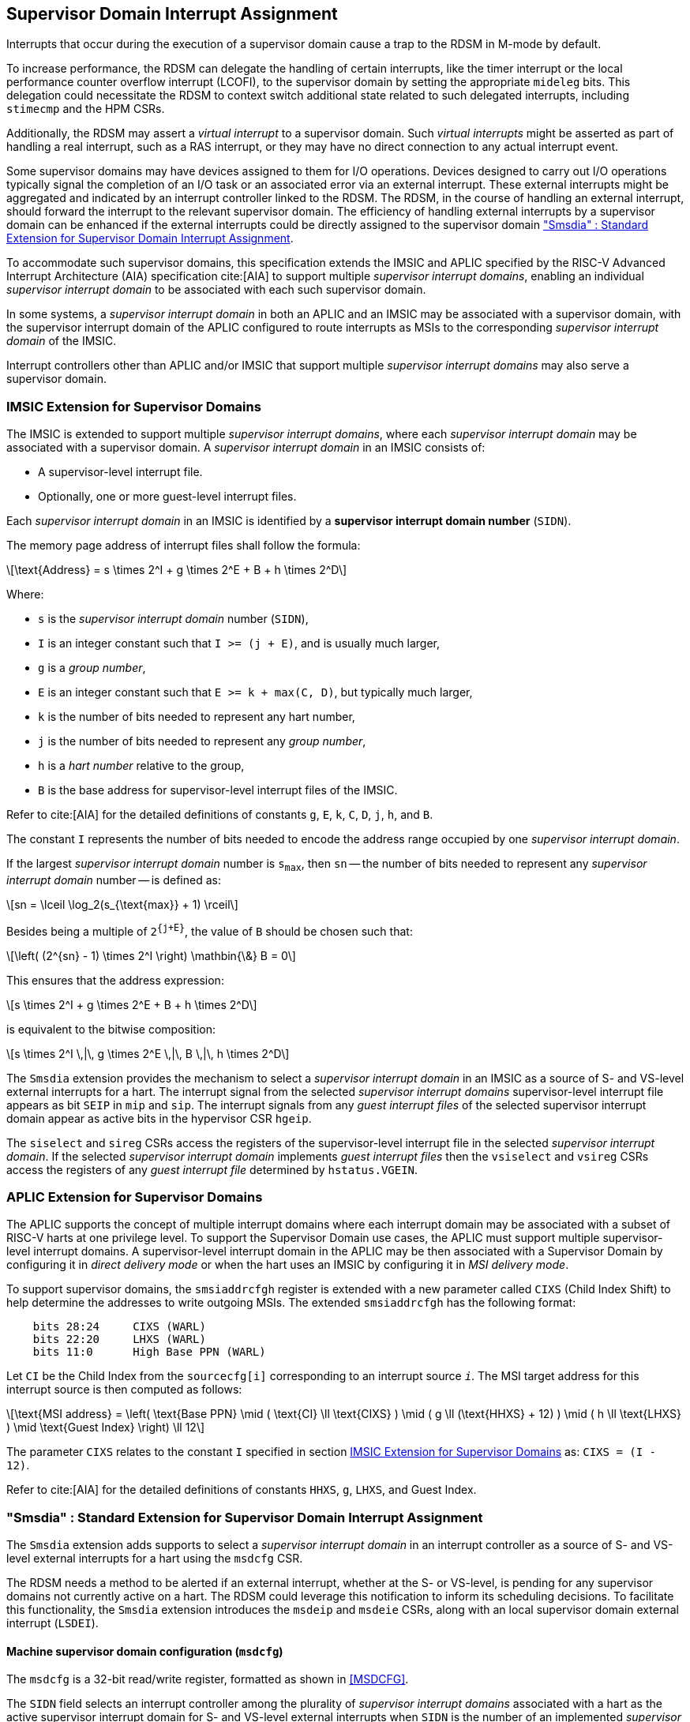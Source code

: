 [[chapter7]]
[[Smsdia]]
== Supervisor Domain Interrupt Assignment

Interrupts that occur during the execution of a supervisor domain cause a trap
to the RDSM in M-mode by default.

To increase performance, the RDSM can delegate the handling of certain
interrupts, like the timer interrupt or the local performance counter
overflow interrupt (LCOFI), to the supervisor domain by setting the
appropriate `mideleg` bits. This delegation could necessitate the RDSM to
context switch additional state related to such delegated interrupts,
including `stimecmp` and the HPM CSRs.

Additionally, the RDSM may assert a _virtual interrupt_ to a supervisor domain.
Such _virtual interrupts_ might be asserted as part of handling a real
interrupt, such as a RAS interrupt, or they may have no direct connection to
any actual interrupt event.

Some supervisor domains may have devices assigned to them for I/O operations.
Devices designed to carry out I/O operations typically signal the completion
of an I/O task or an associated error via an external interrupt. These external
interrupts might be aggregated and indicated by an interrupt controller linked
to the RDSM. The RDSM, in the course of handling an external interrupt, should
forward the interrupt to the relevant supervisor domain. The efficiency of
handling external interrupts by a supervisor domain can be enhanced if the
external interrupts could be directly assigned to the supervisor domain <<SDI>>.

To accommodate such supervisor domains, this specification extends the IMSIC
and APLIC specified by the RISC-V Advanced Interrupt Architecture (AIA)
specification cite:[AIA] to support multiple _supervisor interrupt domains_,
enabling an individual _supervisor interrupt domain_ to be associated with each
such supervisor domain.

In some systems, a _supervisor interrupt domain_ in both an APLIC and an IMSIC
may be associated with a supervisor domain, with the supervisor interrupt domain
of the APLIC configured to route interrupts as MSIs to the corresponding
_supervisor interrupt domain_ of the IMSIC.

Interrupt controllers other than APLIC and/or IMSIC that support multiple
_supervisor interrupt domains_ may also serve a supervisor domain.

[[SD-IMSIC]]
=== IMSIC Extension for Supervisor Domains

The IMSIC is extended to support multiple _supervisor interrupt domains_, where
each _supervisor interrupt domain_ may be associated with a supervisor domain.
A _supervisor interrupt domain_ in an IMSIC consists of:

* A supervisor-level interrupt file.
* Optionally, one or more guest-level interrupt files.

Each _supervisor interrupt domain_ in an IMSIC is identified by a *supervisor
interrupt domain number* (`SIDN`).

The memory page address of interrupt files shall follow the formula:

[latexmath]
++++
\text{Address} = s \times 2^I + g \times 2^E + B + h \times 2^D
++++

Where:

* `s` is the _supervisor interrupt domain_ number (`SIDN`),
* `I` is an integer constant such that `I >= (j + E)`, and is usually much
  larger,
* `g` is a _group number_,
* `E` is an integer constant such that `E >= k + max(C, D)`, but typically
  much larger,
* `k` is the number of bits needed to represent any hart number,
* `j` is the number of bits needed to represent any _group number_,
* `h` is a _hart number_ relative to the group,
* `B` is the base address for supervisor-level interrupt files of the IMSIC.

Refer to cite:[AIA] for the detailed definitions of constants `g`, `E`, `k`,
`C`, `D`, `j`, `h`, and `B`.

The constant `I` represents the number of bits needed to encode the address
range occupied by one _supervisor interrupt domain_.

If the largest _supervisor interrupt domain_ number is `s~max~`, then `sn`
-- the number of bits needed to represent any _supervisor interrupt domain_
number -- is defined as:

[latexmath]
++++
sn = \lceil \log_2(s_{\text{max}} + 1) \rceil
++++

Besides being a multiple of `2^{j+E}^`, the value of `B` should be chosen such
that:

[latexmath]
++++
\left( (2^{sn} - 1) \times 2^I \right) \mathbin{\&} B = 0
++++

This ensures that the address expression:

[latexmath]
++++
s \times 2^I + g \times 2^E + B + h \times 2^D
++++

is equivalent to the bitwise composition:

[latexmath]
++++
s \times 2^I \,|\, g \times 2^E \,|\, B \,|\, h \times 2^D
++++

The `Smsdia` extension provides the mechanism to select a _supervisor interrupt
domain_ in an IMSIC as a source of S- and VS-level external interrupts for a
hart. The interrupt signal from the selected _supervisor interrupt domains_
supervisor-level interrupt file appears as bit `SEIP` in `mip` and `sip`. The
interrupt signals from any _guest interrupt files_ of the selected supervisor
interrupt domain appear as active bits in the hypervisor CSR `hgeip`.

The `siselect` and `sireg` CSRs access the registers of the supervisor-level
interrupt file in the selected _supervisor interrupt domain_. If the selected
_supervisor interrupt domain_ implements _guest interrupt files_ then the
`vsiselect` and `vsireg` CSRs access the registers of any _guest interrupt file_
determined by `hstatus.VGEIN`.

[[SD-APLIC]]
=== APLIC Extension for Supervisor Domains

The APLIC supports the concept of multiple interrupt domains where each
interrupt domain may be associated with a subset of RISC-V harts at one
privilege level. To support the Supervisor Domain use cases, the APLIC
must support multiple supervisor-level interrupt domains. A supervisor-level
interrupt domain in the APLIC may be then associated with a Supervisor Domain by
configuring it in _direct delivery mode_ or when the hart uses an IMSIC by
configuring it in _MSI delivery mode_.

To support supervisor domains, the `smsiaddrcfgh` register is extended with
a new parameter called `CIXS` (Child Index Shift) to help determine the
addresses to write outgoing MSIs. The extended `smsiaddrcfgh` has the following
format:

[literal]
....
    bits 28:24     CIXS (WARL)
    bits 22:20     LHXS (WARL)
    bits 11:0      High Base PPN (WARL)
....

Let `CI` be the Child Index from the `sourcecfg[i]` corresponding to an
interrupt source `_i_`. The MSI target address for this interrupt source
is then computed as follows:

[latexmath]
++++
\text{MSI address} =
\left(
  \text{Base PPN}
  \mid ( \text{CI} \ll \text{CIXS} )
  \mid ( g \ll (\text{HHXS} + 12) )
  \mid ( h \ll \text{LHXS} )
  \mid \text{Guest Index}
\right) \ll 12
++++

The parameter `CIXS` relates to the constant `I` specified in section <<SD-IMSIC>>
as: `CIXS = (I - 12)`.

Refer to cite:[AIA] for the detailed definitions of constants `HHXS`, `g`,
`LHXS`, and Guest Index.

[[SDI]]
=== "Smsdia" : Standard Extension for Supervisor Domain Interrupt Assignment

The `Smsdia` extension adds supports to select a _supervisor interrupt domain_
in an interrupt controller as a source of S- and VS-level external interrupts
for a hart using the `msdcfg` CSR.

The RDSM needs a method to be alerted if an external interrupt, whether at the
S- or VS-level, is pending for any supervisor domains not currently active on a
hart. The RDSM could leverage this notification to inform its scheduling
decisions. To facilitate this functionality, the `Smsdia` extension introduces
the `msdeip` and `msdeie` CSRs, along with an local supervisor domain external
interrupt (`LSDEI`).

==== Machine supervisor domain configuration (`msdcfg`)

The `msdcfg` is a 32-bit read/write register, formatted as shown in <<MSDCFG>>.

The `SIDN` field selects an interrupt controller among the plurality of
_supervisor interrupt domains_ associated with a hart as the active supervisor
interrupt domain for S- and VS-level external interrupts when `SIDN` is the
number of an implemented _supervisor interrupt domain_.

The `SIDN` field is a WLRL field that must be able to hold a value between 0
and the maximum implemented _supervisor interrupt domains_, inclusive. If there
is only a single _supervisor interrupt domain_ connected to the hart, then `SIDN`
may be read-only zero.

When `SIDN` is not the number of an implemented _supervisor interrupt domain_
then the following rules apply to all privilege modes:

* The S-level external interrupt pending signal indicated in `mip.SEIP` is 0.
* All non-custom values of `siselect` that access IMSIC registers designate an
  _inaccessible_ register. When `siselect` holds the number of an _inaccessible_
  register, attempts from M-mode or HS-mode to access `sireg` raise an illegal
  instruction exception.
* Access to CSR `stopei` raises an illegal instruction exception.
* The `hstatus.vgein` field is read-only zero.
* The VS-level external interrupt pending signals indicated in `hgeip` are 0.

When the _supervisor interrupt domain_ selected by `msdcfg.SIDN` is an
implemented, and is an IMSIC, the following rules apply:

* The S-level external interrupt pending signal of supervisor-level interrupt
  file of the selected _supervisor interrupt domain_ is indicated in `mip.SEIP`.
* The `siselect` and `stopei` CSRs operate on the registers of the
  supervisor-level interrupt register file in the selected _supervisor interrupt
  domain_.
* The VS-level external interrupt pending signals of the _guest interrupt files_
  of selected _supervisor interrupt domain_ are indicated in the `hgeip` CSR.
* The `hstatus.VGEIN` selects a _guest interrupt file_ in the selected supervisor
  interrupt domain and `vsiselect` and `vstopei` CSRs operate on the registers
  of the corresponding _guest interrupt file_.

When the _supervisor interrupt domain_ selected by `msdcfg.SIDN` is implemented,
and is an APLIC, the following rules apply:

* The S-level external interrupt pending signal of the selected APLIC supervisor
  interrupt domain is indicated in `mip.SEIP`.

[NOTE]
====
The `Smsdia` extension provides for directly associating a _supervisor interrupt
domain_ with up to 64 supervisor domains. The RDSM may emulate interrupt
controllers for additional supervisor domains.

To emulate an IMSIC _supervisor interrupt domain_, the RDSM may use the illegal
instruction trap facilitated by AIA-added state-enbale bits to
`mstateen0/mstateen0h` for emulation purposes.
====

==== Machine supervisor domain external interrupt pending (`msdeip/msdeiph`)

The `msdeip` is a MXLEN-bit read-only register, formatted for MXLEN=64 as
shown in <<MSDEIP>>. When MXLEN=32, `msdeiph` is a 32-bit read-only register
which aliases bits 63:32 of `msdeip`. When MXLEN=64, `msdeiph` does not exist.

[[MSDEIP]]
.`msdeip` register for RV64

[wavedrom, , ]
....
{reg: [
  {bits: 64, name: 'Interrupts'},
], config:{lanes: 1, hspace:1024}}
....

Each bit __i__ in the register summarizes the external interrupts pending in the
_supervisor interrupt domain_ numbered __i__.

When the _supervisor interrupt domain_ identified by __i__ is implemented by an
APLIC, the bit __i__ indicates the state of the S-level external interrupt
pending signal provided by the supervisor interrupt domain in that APLIC if
__i__ is not equal to `msdcfg.SIDN`. The bit corresponding to `msdcfg.SIDN` is
0.

When the _supervisor interrupt domain_ identified by __i__ is implemented by an
IMSIC, the bit __i__ indicates the logical OR of the interrupt signals from all
the interrupt files implemented by that supervisor interrupt domain if __i__ is
not equal to `msdcfg.SIDN`. The bit corresponding to `msdcfg.SIDN` is 0.

The summary of external interrupts pending in a _supervisor interrupt domain_ is
visible in the `msdeip` register even when `msdcfg.SIDN` is not the valid number
of an implemented _supervisor interrupt domain_.

==== Machine supervisor domain external interrupt enable (`msdeie/msdeieh`)
The `msdeie` is a MXLEN-bit read-write register, formatted for MXLEN=64 as shown
in <<MSDEIE>>. When MXLEN=32, `msdeieh` is a 32-bit read-write register which
aliases bits 63:32 of `msdeie`. When MXLEN=64, `msdeieh` does not exist.

[[MSDEIE]]
.`msdeie` register for RV64

[wavedrom, , ]
....
{reg: [
  {bits:  1, name: '0'},
  {bits: 63, name: 'Interrupts'},
], config:{lanes: 1, hspace:1024}}
....

The `msdeie` CSR selects the subset of _supervisor interrupt domains_ that cause
a local supervisor domain external interrupt. The enable bits in `msdeie` do not
affect the S- and VS-level external interrupt pending signals from the
_supervisor interrupt domain_ selected by `msdcfg.SIDN`.

==== Machine and Supervisor Interrupt registers (`mip/mie` and `sip/sie`)

The `Smsdia` extension introduces the local supervisor domain external
interrupt (`LSDEI`). This interrupt is treated as a standard local
interrupt that is assigned to bit TBA in the `mip`, `mie`, `sip`, and `sie`
registers. The bit TBA in `mip` and `sip` is called `LSDEIP` and the same bit in
`mie` and `sie` is called `LSDEIE`. The `mideleg` register controls the
delegation of `LSDEI` to S-mode. This interrupt cannot be delegated to
VS-mode and bit TBA of `hideleg` is read-only zero.

The `mip.LSDEIP` bit is set to 1 if the bitwise logical AND of CSRs
`msdeip` and `msdeie` is nonzero in any bit. The `sip.LSDEIP` bit is set to 0 if
`LSDEI` is not delegated to S-mode otherwise it returns the value of the
`mip.LSDEIP` when read.

Multiple simultaneous interrupts destined for different privilege modes are
handled in decreasing order of destined privilege mode. Multiple simultaneous
interrupts destined for the same privilege mode are handled in the following
decreasing default priority order: high-priority RAS event, MEI, MSI, MTI,
LSDEI, SEI, SSI, STI, SGEI, VSEI, VSSI, VSTI, LCOFI, low-priority RAS event.

[NOTE]
====
The RDSM may use the local supervisor domain external interrupt to determine if
a supervisor domain has become ready to run since it was last descheduled. When
a supervisor domain that has a supervisor domain interrupt controller directly
assigned to it, the RDSM updates the `msdcfg.SIDN` to select that supervisor
interrupt domain and may clear the bit corresponding to that supervisor
interrupt domain in `msdeie` prior to resuming execution of the supervisor
domain.

The RDSM may delegate `LSDEI` to a supervisor domain that may be entrusted by
the RDSM to get notified about supervisor domain external interrupts pending for
one or more other supervisor domains. Typically, this use case involves a single
supervisor domain that is trusted by the RDSM to receive such notifications. The
delegation supports optimizing the exit sequence from such supervisor domain by
enabling such supervisor domains to voluntarily yield execution in response to
pending interrupts for the other supervisor domains.
====

=== "Smirfdeleg" : Standard Extension for Delegation of IMSIC Interrupt Register Files

The `Smirfdeleg` extension enables delegating a subset of the interrupt register
files within a _supervisor interrupt domain_ in an IMSIC to a supervisor domain.

The `Smirfdeleg` extension depends on the `Smaia` extension.

To support delegation, this extension introduces an MXLEN-bit read-write
register named `mirfd`, formatted for MXLEN=64 as shown in <<MIRFD>>.
When MXLEN=32, `mirfdh` is a 32-bit read-only register that aliases bits 63:32
of `mirfd`.  When MXLEN=64, the `mirfdh` register does not exist.

[[MIRFD]]
.`mirfd` register for RV64

[wavedrom, , ]
....
{reg: [
  {bits:  1, name: 'S'},
  {bits: 63, name: 'GIRF'},
], config:{lanes: 1, hspace:1024}}
....

The `S` bit when set to 1 enables access to the supervisor-level interrupt file
in the _supervisor interrupt domain_ selected by `msdcfg.SIDN`.

If the H extension is also implemented, then each bit of the `GIRF` field when
set to 1 enables access to the _guest interrupt files_ in the supervisor
interrupt domain selected by `msdcfg.SIDN`. If `GEILEN` is nonzero, bit
`GEILEN:1` shall be writeable in `mirfd`, and all other bit positions of the
`GIRF` field shall be read-only zeros.

If the `S` bit of `mirfd` is 1 and the _supervisor interrupt domain_ selected by
`msdcfg.SIDN` is implemented then:

* The S-level external interrupt pending signal of supervisor-level interrupt
  file of the selected _supervisor interrupt domain_ is indicated in `mip.SEIP`.
* The `siselect`, `sireg`, and `stopei` CSRs operate on the registers of the
  supervisor-level interrupt register file in the selected _supervisor interrupt
  domain_.

If the `S` bit of `mirfd` is 0 or the _supervisor interrupt domain_ selected by
`msdcfg.SIDN` is not implemented then:

* The S-level external interrupt pending signal indicated in `mip.SEIP` is 0.
* All non-custom values of `siselect` that access IMSIC registers designate an
  _inaccessible_ register. When `siselect` holds the number of an _inaccessible_
  register, attempts from M-mode or S/HS-mode to access `sireg` raise an illegal
  instruction exception.
* Access to `stopei` from M-mode or S/HS-mode raises an illegal instruction
  exception.

If the hypervisor extension is also implemented and the _supervisor interrupt
domain_ selected by `msdcfg.SIDN` is implemented then:

* The VS-level external interrupt pending signals of the _guest interrupt files_
  of the selected _supervisor interrupt domain_ are indicated in the `hgeip` CSR
  if the bit corresponding to their guest external interrupt number in `mirfd`
  is 1 else they are indicated as 0.

* Bits `GEILEN:1` of `hgeie` are writable if the bit at same position in `mirfd`
  is 1. All other bits of `hgeie` are read-only zeroes.

* If `hstatus.VGEIN` is not 0 and the bit selected by `VGEIN` in `mirfd` is 1
  then the `vsiselect`, `vsireg`, and `vstopei` CSRs operate on the registers of
  the _guest interrupt file_ selected by `VGEIN`. If `VGEIN` is 0 or the the bit
  selected by `VGEIN` in `mirfd` is 0 then the `vsiselect`, `vsireg`, and
  `vstopei` CSRs operate as-if the `VGEIN` is the number of an unimplemented
  guest external interrupt.

If the hypervisor extension is also implemented and the _supervisor interrupt
domain_ selected by `msdcfg.SIDN` is not implemented then:

* The `hgeip` and `hgeie` CSRs are read-only zeros.

* The `vsiselect`, `vsireg`, and `vstopei` CSRs operate as-if the `VGEIN` is the
  number of an unimplemented guest external interrupt for all values of `VGEIN`.

When `Smirfdeleg` is implemented, `hip.SGEIP` is 1 if and only if the bitwise
logical-AND of CSRs `hgeip`, `hgeie`, and `mirfd` is nonzero in any bit.

When `Smirfdeleg` is implemented, the `msdeip` bit corresponding to _supervisor
interrupt domain_ identified by `msdcfg.SIDN` is the logical OR of the interrupt
signals from the interrupt files of that _supervisor interrupt domain_ that are
not delegated by `mirfd`. Bits of `msdeip` corresponding to all other
_supervisor interrupt domains_ are the logical OR of all the interrupt signals
from the corresponding _supervisor interrupt domain_ in the IMSIC.

[NOTE]
====
The `Smirfdeleg` is intended to be used to delegate interrupt files to
enlightened (a.k.a. para-virtualized) supervisor domains. Usually, one of the
supervisor domains participating in the delegation is a donor domain that
initially has access to all the interrupt files.

Such a donor supervisor domain may then donate, either temporarily or
permanently, one or more of the interrupt register files (usually _guest
interrupt files_) to a recipient supervisor domain by invoking SBI functions
provided by the RDSM. The donor domain does not expect to access the donated
interrupt files once they have been delegated by the RDSM to the recipient
domain.

The recipient domains must not assume the donated interrupt files are
contiguously laid out in memory, nor expect the corresponding bits in `hgeip`
and `hgeie` to be contiguous, nor expect to use a supervisor-level interrupt
file.

The memory locations of the delegated interrupt files and their guest external
interrupt numbers are provided to the recipient supervisor domains by the RDSM
through software mechanisms such as SBI.
====

